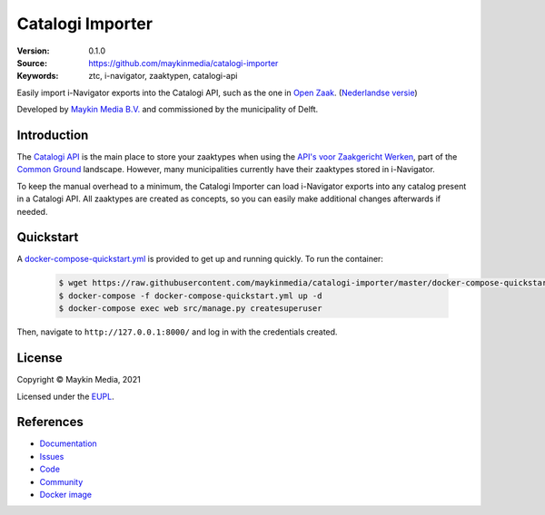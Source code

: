 =================
Catalogi Importer
=================

:Version: 0.1.0
:Source: https://github.com/maykinmedia/catalogi-importer
:Keywords: ztc, i-navigator, zaaktypen, catalogi-api

|build-status| |code-quality| |docs| |black| |python-versions|

Easily import i-Navigator exports into the Catalogi API, such as the one in 
`Open Zaak`_.
(`Nederlandse versie`_)

Developed by `Maykin Media B.V.`_ and commissioned by the municipality of Delft.


Introduction
============

The `Catalogi API`_ is the main place to store your zaaktypes when using the 
`API's voor Zaakgericht Werken`_, part of the `Common Ground`_ landscape. 
However, many municipalities currently have their zaaktypes stored in 
i-Navigator.

To keep the manual overhead to a minimum, the Catalogi Importer can load 
i-Navigator exports into any catalog present in a Catalogi API. All zaaktypes
are created as concepts, so you can easily make additional changes afterwards 
if needed.


Quickstart
==========

A `docker-compose-quickstart.yml`_ is provided to get up and running quickly. To run the container:

    .. code:: shell

        $ wget https://raw.githubusercontent.com/maykinmedia/catalogi-importer/master/docker-compose-quickstart.yml
        $ docker-compose -f docker-compose-quickstart.yml up -d
        $ docker-compose exec web src/manage.py createsuperuser

Then, navigate to ``http://127.0.0.1:8000/`` and log in with the credentials created.

.. _docker-compose-quickstart.yml: docker-compose-quickstart.yml


License
=======

Copyright © Maykin Media, 2021

Licensed under the `EUPL`_.

References
==========

* `Documentation <https://catalogi-importer.readthedocs.io/>`_
* `Issues <https://github.com/maykinmedia/catalogi-importer/issues>`_
* `Code <https://github.com/maykinmedia/catalogi-importer>`_
* `Community <https://commonground.nl/groups/view/54478547/archiefbeheercomponent>`_
* `Docker image <https://hub.docker.com/r/maykinmedia/catalogi-importer>`_

.. _`Nederlandse versie`: README.NL.rst
.. _`Maykin Media B.V.`: https://www.maykinmedia.nl
.. _`Open Zaak`: https://opengem.nl/producten/open-zaak/
.. _`API's voor Zaakgericht Werken`: https://github.com/VNG-Realisatie/gemma-zaken
.. _`Common Ground`: https://commonground.nl/
.. _`Catalogi API`: https://vng-realisatie.github.io/gemma-zaken/standaard/catalogi/index
.. _`EUPL`: LICENSE.md

.. |build-status| image:: https://github.com/maykinmedia/catalogi-importer/workflows/Run%20CI/badge.svg?branch=master
    :alt: Build status
    :target: https://github.com/maykinmedia/catalogi-importer/actions?query=branch%3Amaster+workflow%3A%22Run+CI%22

.. |black| image:: https://img.shields.io/badge/code%20style-black-000000.svg
    :alt: Code style
    :target: https://github.com/psf/black

.. |python-versions| image:: https://img.shields.io/badge/python-3.7-blue.svg
    :alt: Supported Python version

.. |code-quality| image:: https://github.com/maykinmedia/catalogi-importer/workflows/Code%20quality%20checks/badge.svg
     :alt: Code quality checks
     :target: https://github.com/maykinmedia/catalogi-importer/actions?query=workflow%3A%22Code+quality+checks%22

.. |docs| image:: https://readthedocs.org/projects/catalogi-importer/badge/?version=latest
    :target: https://catalogi-importer.readthedocs.io/
    :alt: Documentation Status

